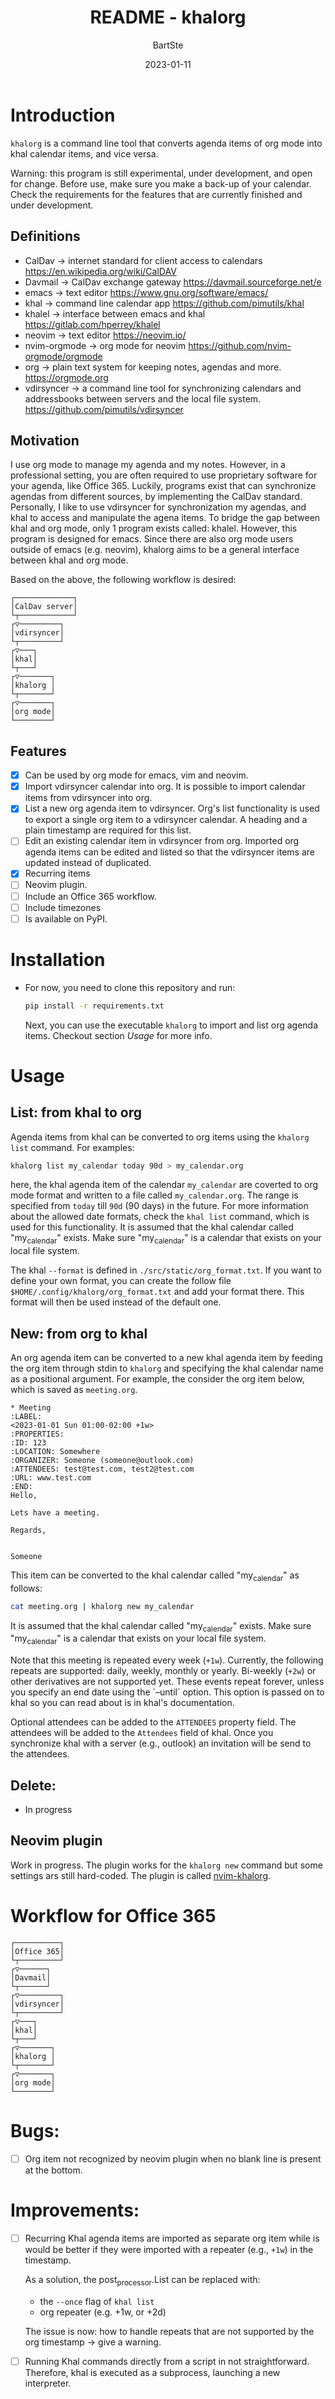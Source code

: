 #+TITLE:     README - khalorg
#+AUTHOR:    BartSte
#+DATE:      2023-01-11

* Introduction
  ~khalorg~ is a command line tool that converts agenda items of org mode
  into khal calendar items, and vice versa.  

  Warning: this program is still experimental, under development, and open for
  change. Before use, make sure you make a back-up of your calendar. Check the
  requirements for the features that are currently finished and under
  development. 

** Definitions
   - CalDav -> internet standard for client access to calendars [[https://en.wikipedia.org/wiki/CalDAV]]
   - Davmail -> CalDav exchange gateway [[https://davmail.sourceforge.net/e]]
   - emacs -> text editor [[https://www.gnu.org/software/emacs/]]
   - khal -> command line calendar app [[https://github.com/pimutils/khal]]
   - khalel -> interface between emacs and khal [[https://gitlab.com/hperrey/khalel]]
   - neovim -> text editor [[https://neovim.io/]]
   - nvim-orgmode -> org mode for neovim [[https://github.com/nvim-orgmode/orgmode]]
   - org -> plain text system for keeping notes, agendas and more. [[https://orgmode.org]]
   - vdirsyncer -> a command line tool for synchronizing calendars and 
     addressbooks between servers and the local file system. [[https://github.com/pimutils/vdirsyncer]]

** Motivation
   I use org mode to manage my agenda and my notes. However, in a professional
   setting, you are often required to use proprietary software for your agenda,
   like Office 365. Luckily, programs exist that can synchronize agendas from
   different sources, by implementing the CalDav standard. Personally, I like
   to use vdirsyncer for synchronization my agendas, and khal to access and
   manipulate the agena items. To bridge the gap between khal and org mode,
   only 1 program exists called: khalel. However, this program is designed for
   emacs. Since there are also org mode users outside of emacs (e.g. neovim),
   khalorg aims to be a general interface between khal and org mode.

   Based on the above, the following workflow is desired:
   # CalDav server -> vdirsyncer
   # vdirsyncer -> khal
   # khal -> khal-orgmode
   # khal-orgmode -> org mode
   #+begin_example
   ┌─────────────┐
   │CalDav server│
   └┬────────────┘
   ┌▽─────────┐   
   │vdirsyncer│   
   └┬─────────┘   
   ┌▽───┐         
   │khal│         
   └┬───┘         
   ┌▽───────┐
   │khalorg │
   └┬───────┘
   ┌▽───────┐     
   │org mode│     
   └────────┘     
   #+end_example

** Features
   - [X] Can be used by org mode for emacs, vim and neovim.
   - [X] Import vdirsyncer calendar into org.   
     It is possible to import calendar items from vdirsyncer into org. 
   - [X] List a new org agenda item to vdirsyncer.  
     Org's list functionality is used to export a single org item to a
     vdirsyncer calendar. A heading and a plain timestamp are required for
     this list.
   - [ ] Edit an existing calendar item in vdirsyncer from org.  
     Imported org agenda items can be edited and listed so that the
     vdirsyncer items are updated instead of duplicated.              
   - [X] Recurring items           
   - [-] Neovim plugin.
   - [-] Include an Office 365 workflow.
   - [ ] Include timezones
   - [ ] Is available on PyPI.

* Installation
  - For now, you need to clone this repository and run:
    #+begin_src bash
    pip install -r requirements.txt
    #+end_src
    Next, you can use the executable ~khalorg~ to import and list org agenda
    items. Checkout section [[Usage]] for more info.

* Usage
** List: from khal to org
   Agenda items from khal can be converted to org items using the 
   ~khalorg list~ command. For examples:
   #+begin_src bash
   khalorg list my_calendar today 90d > my_calendar.org 
   #+end_src
   here, the khal agenda item of the calendar ~my_calendar~ are coverted to org
   mode format and written to a file called ~my_calendar.org~. The range is
   specified from ~today~ till ~90d~ (90 days) in the future. For more
   information about the allowed date formats, check the ~khal list~ command,
   which is used for this functionality. It is assumed that the khal calendar
   called "my_calendar" exists. Make sure "my_calendar" is a calendar that
   exists on your local file system.

   The khal ~--format~ is defined in ~./src/static/org_format.txt~. If you want
   to define your own format, you can create the follow file
   ~$HOME/.config/khalorg/org_format.txt~ and add your format there. This
   format will then be used instead of the default one.

** New: from org to khal
   An org agenda item can be converted to a new khal agenda item by feeding the
   org item through stdin to ~khalorg~ and specifying the khal calendar name as
   a positional argument. For example, the consider the org item below, which
   is saved as ~meeting.org~.
   #+begin_example
   * Meeting                                                            :LABEL:
   <2023-01-01 Sun 01:00-02:00 +1w>
   :PROPERTIES:
   :ID: 123
   :LOCATION: Somewhere
   :ORGANIZER: Someone (someone@outlook.com)
   :ATTENDEES: test@test.com, test2@test.com
   :URL: www.test.com
   :END:
   Hello,

   Lets have a meeting.

   Regards,


   Someone
   #+end_example
   This item can be converted to the khal calendar called "my_calendar" as follows:
   #+begin_src bash
   cat meeting.org | khalorg new my_calendar
   #+end_src
   It is assumed that the khal calendar called "my_calendar" exists. Make sure
   "my_calendar" is a calendar that exists on your local file system.

   Note that this meeting is repeated every week (~+1w~). Currently, the
   following repeats are supported: daily, weekly, monthly or yearly.
   Bi-weekly (~+2w~) or other derivatives are not supported yet. These
   events repeat forever, unless you specify an end date using the `--until`
   option. This option is passed on to khal so you can read about is in khal's
   documentation.

   Optional attendees can be added to the ~ATTENDEES~ property field. The 
   attendees will be added to the ~Attendees~ field of khal. Once you
   synchronize khal with a server (e.g., outlook) an invitation will be send to
   the attendees.

** Delete: 
   - In progress

** Neovim plugin
   Work in progress. The plugin works for the ~khalorg new~ command but some
   settings ars still hard-coded. The plugin is called [[https://github.com/BartSte/nvim-khalorg][nvim-khalorg]].

* Workflow for Office 365
  # Office 365 -> Davmail
  # Davmail -> vdirsyncer
  # vdirsyncer -> khal
  # khal -> khal-orgmode
  # khal-orgmode -> org mode
  #+begin_example
  ┌──────────┐  
  │Office 365│  
  └┬─────────┘  
  ┌▽──────┐     
  │Davmail│     
  └┬──────┘     
  ┌▽─────────┐  
  │vdirsyncer│  
  └┬─────────┘  
  ┌▽───┐        
  │khal│        
  └┬───┘        
  ┌▽───────┐
  │khalorg │
  └┬───────┘
  ┌▽───────┐    
  │org mode│    
  └────────┘    
  #+end_example

* Bugs:
  - [ ] Org item not recognized by neovim plugin when no blank line is present at the bottom.
        
* Improvements:
  - [ ] Recurring Khal agenda items are imported as separate org item while is
    would be better if they were imported with a repeater (e.g., ~+1w~) in the
    timestamp.

    As a solution, the post_processor.List can be replaced with:
      - the ~--once~ flag of ~khal list~ 
      - org repeater (e.g. +1w, or +2d)
    The issue is now: how to handle repeats that are not supported by the org
    timestamp -> give a warning.
  - [ ] Running Khal commands directly from a script in not straightforward.
    Therefore, khal is executed as a subprocess, launching a new interpreter.
